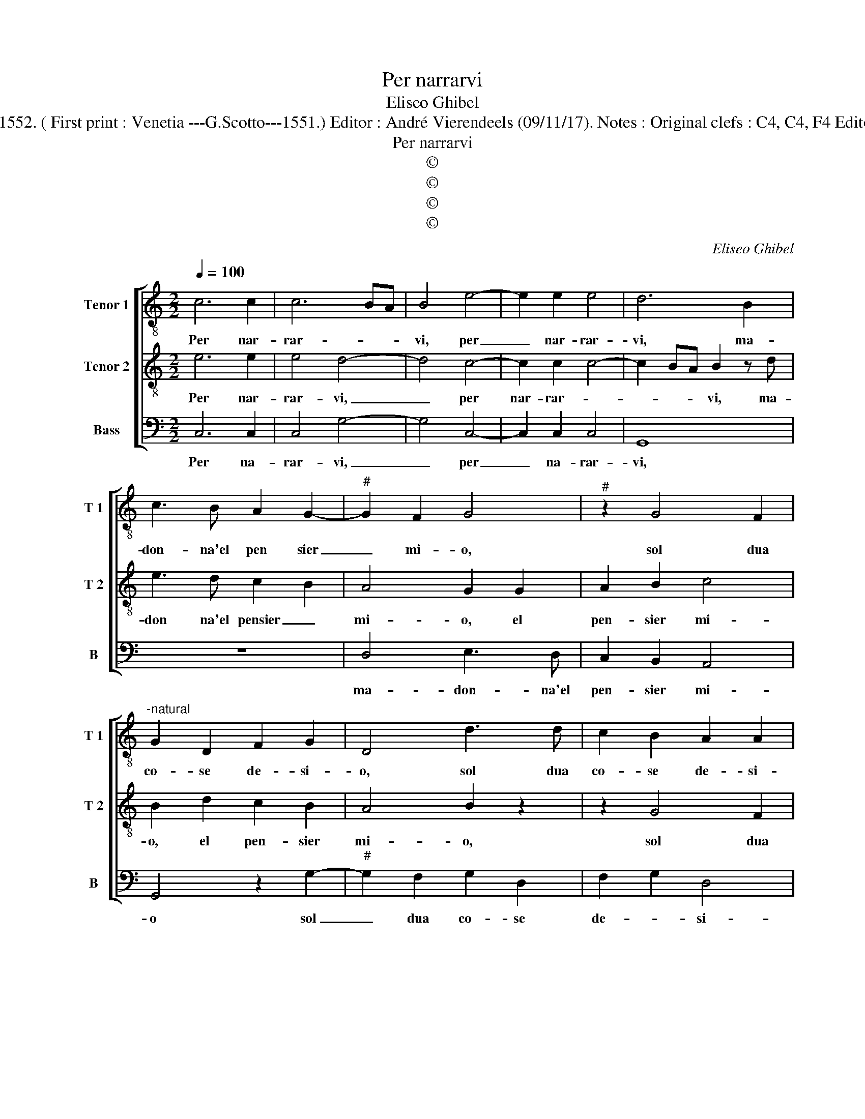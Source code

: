 X:1
T:Per narrarvi
T:Eliseo Ghibel
T:Source : Primo libro de Madrigali a tre voci---Venetia---A.Gardano---1552. ( First print : Venetia ---G.Scotto---1551.) Editor : André Vierendeels (09/11/17). Notes : Original clefs : C4, C4, F4 Editorial accidentals above the staff Original note values have been halved
T:Per narrarvi
T:©
T:©
T:©
T:©
C:Eliseo Ghibel
Z:©
%%score [ 1 2 3 ]
L:1/8
Q:1/4=100
M:2/2
K:C
V:1 treble-8 nm="Tenor 1" snm="T 1"
V:2 treble-8 nm="Tenor 2" snm="T 2"
V:3 bass nm="Bass" snm="B"
V:1
 c6 c2 | c6 BA | B4 e4- | e2 e2 e4 | d6 B2 | c3 B A2 G2- |"^#" G2 F2 G4 |"^#" z2 G4 F2 | %8
w: Per nar-|rar- * *|vi, per|_ nar- rar-|vi, ma-|don- na'el pen sier|_ mi- o,|sol dua|
"^-natural" G2 D2 F2 G2 | D4 d3 d | c2 B2 A2 A2 | B2 d2 c2 B2 | A4 z2 B2 | c4 B2 d2 | e4 d4 | %15
w: co- se de- si-|o, sol dua|co- se de- si-|o, de- si- *|o, da-|na- ri, da-|na- ri,|
 z2 B2 c4- | c2 B2 A2 G2- | G2 F2 G2 D2- | D2 G4 E2- | E2 A3 A F2 | z2 G4 B2- | B2 A3 B c2- | %22
w: da- na-|* ri, da- na-|* * ri, et|_ ve- der|_ ar- de- re|con af-|* fan- * *|
 c2 B2 c4 | d6 d2 | B2 B2 G2 G2 | c4 c3 B | A2 G4 F2 | G2 B4 B2 | d4 c4 | G4 A3 B | cABG A4 | %31
w: * * no,|quan- te|don- ne fur mai|sor- no et|sa- ran- *|no, quan- te|don- ne|fur ma- i|son- no et sa- ran-|
 B4 z2 d2- | d2 d2 e2 e2 | d2 B3 B c2- | c2 d2 e4- | e4 d4- | d8 |] %37
w: no, quan-|* te don- ne|fur mai son- no'et|_ sa- ran-|* no.|_|
V:2
 e6 e2 | e4 d4- | d4 c4- | c2 c2 c4- | c2 BA B2 z d | e3 d c2 B2 | A4 G2 G2 | A2 B2 c4 | %8
w: Per nar-|rar- vi,|_ per|nar- rar- *|* * * vi, ma-|don na'el pensier _|mi- o, el|pen- sier mi-|
 B2 d2 c2 B2 | A4 B2 z2 | z2 G4 F2 |"^-natural" G2 D2 F2 G2 | D4 z2 d2 | e4 d2 B2 | c6 B2 | %15
w: o, el pen- sier|mi- o,|sol dua|co- se de- si-|o, da-|na- ri, da-|na- ri,|
 A2 G4 F2 | G4 z2 B2 | c6 BA | B4 G4 | c4 A4 | d3 d B2 d2- | d2 d2 c2 e2 | f2 d2 e4 | B6 B2 | %24
w: da- na- *|ri, da-|na- * *|ri, et|ve- der|ar- de- re con|_ af- fan- *|* * no,|quan- te|
 d4 c4 | G4 A3 B | cABG A4 | B2 d4 d2 | B2 B2 G2 G2 | c4 c3 B | A2 G4 F2 | G4 B4- | B2 B2 c2 c2 | %33
w: don- ne|fur ma- i|son- no et sa- ran-|no, quan- te|don- ne fur ma-|i son- no'et|sa- ran- *|no, quan-|* te don- ne|
 B2 d3 d e2- | e2 d2 c4- | c4 B4- | B8 |] %37
w: fur mai son- no'et|_ sa- ran-|* no.|_|
V:3
 C,6 C,2 | C,4 G,4- | G,4 C,4- | C,2 C,2 C,4 | G,,8 | z8 | D,4 E,3 D, | C,2 B,,2 A,,4 | %8
w: Per na-|rar- vi,|_ per|_ na- rar-|vi,||ma- don- na'el|pen- sier mi-|
 G,,4 z2 G,2- |"^#" G,2 F,2 G,2 D,2 | F,2 G,2 D,4 |"^#" G,,4 z2 G,2- |"^#" G,2 F,2 G,2 G,2 | %13
w: o sol|_ dua co- se|de- * si-|o, sol|_ dua co- se|
 C,2 C,2 G,2 G,2 | C,4 G,,3 G,, | C,2 B,,G,, A,,4 |"^#" G,,3 G,, C,2 B,,G,, | A,,4 G,,4- | %18
w: de- si- o,, da-|na- ri, da-|na- * * *|ri, da- na- * *|* ri,|
 G,,2 G,,2 C,4 | A,,4 D,3 D, |"^#" G,,4 z2 G,2- | G,2 F,4 E,2 | D,4 C,4 | z4 G,4- | %24
w: _ et ve-|der ar- de-|re, con|_ af- *|fan- no,|quan-|
 G,2 G,2 E,2 E,2 | C,2 C,2 F,4 | F,2 E,2 D,4 | G,,4 G,4- | G,2 G,2 E,2 E,2 | C,2 C,2 F,4 | %30
w: * te don- ne|fur mai son|no'et sa- ran-|no, quan-|* te don- ne|fur mai son-|
 F,2 E,2 D,4 |"^#" G,,4 G,4- | G,2 G,2 C,2 C,2 | G,2 G,3 G, C,2- | C,2 B,,2 C,4- | C,4 G,4- | %36
w: no'et sa- ran-|no, quan-|* te don- ne|fur mai son- no'et|_ sa- ran-|* no,|
 G,8 |] %37
w: _|

